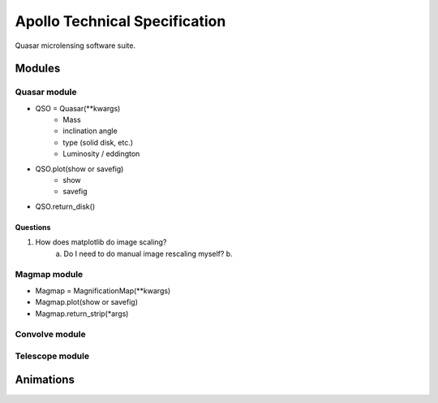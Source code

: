 .. James Paynter, 2020.
.. _techspec:

Apollo Technical Specification
==============================

Quasar microlensing software suite.








Modules
-------


Quasar module
^^^^^^^^^^^^^


-	  QSO = Quasar(\*\*kwargs)
 	    - Mass
 	    - inclination angle
 	    - type (solid disk, etc.)
 	    - Luminosity / eddington
-	  QSO.plot(show or savefig)
 	    - show
 	    - savefig
-	  QSO.return_disk()


Questions
"""""""""

1.  How does matplotlib do image scaling?
      a. Do I need to do manual image rescaling myself?
      b.


Magmap module
^^^^^^^^^^^^^

-	  Magmap = MagnificationMap(\*\*kwargs)
-	  Magmap.plot(show or savefig)
-	  Magmap.return_strip(\*args)


Convolve module
^^^^^^^^^^^^^^^


Telescope module
^^^^^^^^^^^^^^^^






Animations
----------
